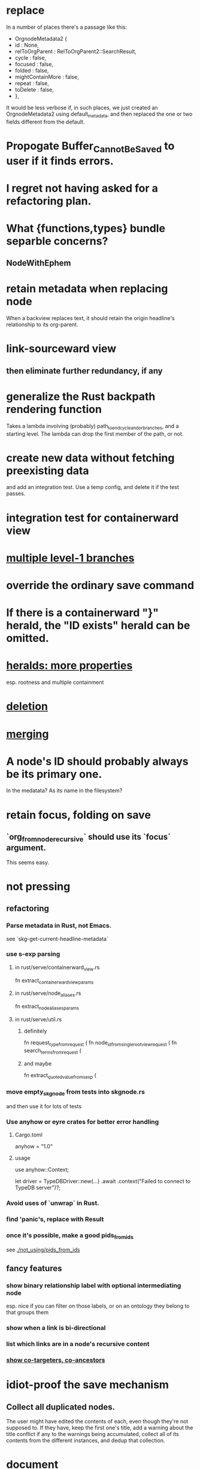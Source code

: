 * replace
In a number of places there's a passage like this:

+        OrgnodeMetadata2 {
+          id : None,
+          relToOrgParent : RelToOrgParent2::SearchResult,
+          cycle : false,
+          focused : false,
+          folded : false,
+          mightContainMore : false,
+          repeat : false,
+          toDelete : false,
+        },

It would be less verbose if, in such places,
we just created an OrgnodeMetadata2 using default_metadata,
and then replaced the one or two fields different from the default.
* Propogate Buffer_Cannot_Be_Saved to user if it finds errors.
* I regret not having asked for a refactoring plan.
* What {functions,types} bundle separble concerns?
** NodeWithEphem
* retain metadata when replacing node
  When a backview replaces text,
  it should retain the origin headline's
  relationship to its org-parent.
* link-sourceward view
** then eliminate further redundancy, if any
* generalize the Rust backpath rendering function
  Takes a lambda involving (probably)
    path_to_end_cycle_and_or_branches,
  and a starting level.
  The lambda can drop the first member of the path, or not.
* create new data without fetching preexisting data
  and add an integration test.
  Use a temp config, and delete it if the test passes.
* integration test for containerward view
* [[id:ba8fbc06-bb9c-4d69-bb1c-34cd1f80fdf4][multiple level-1 branches]]
* override the ordinary save command
* If there is a containerward "}" herald, the "ID exists" herald can be omitted.
* [[id:28d61c54-d474-4828-8ef9-e83b25c12ae8][heralds: more properties]]
  esp. rootness and multiple containment
* [[id:fb72f38e-bef6-4de9-a29b-00f0e46afbbb][deletion]]
* [[id:bc8fd4c3-0566-400c-96a8-0f4632e7fd1c][merging]]
* A node's ID should probably always be its primary one.
  In the medatata?
  As its name in the filesystem?
* retain focus, folding on save
** `org_from_node_recursive` should use its `focus` argument.
   This seems easy.
* not pressing
** refactoring
*** Parse metadata in Rust, not Emacs.
    see `skg-get-current-headline-metadata`
*** use s-exp parsing
**** in rust/serve/containerward_view.rs
     fn extract_containerward_view_params
**** in rust/serve/node_aliases.rs
     fn extract_node_aliases_params
**** in rust/serve/util.rs
***** definitely
      fn request_type_from_request (
      fn node_id_from_single_root_view_request (
      fn search_terms_from_request (
***** and maybe
      fn extract_quoted_value_from_sexp (
*** move empty_skgnode from tests into skgnode.rs
    and then use it for lots of tests
*** Use anyhow or eyre crates for better error handling
**** Cargo.toml
  anyhow = "1.0"
**** usage
  use anyhow::Context;

  let driver = TypeDBDriver::new(...)
      .await
      .context("Failed to connect to TypeDB server")?;
*** Avoid uses of `unwrap` in Rust.
*** find 'panic's, replace with Result
*** once it's possible, make a good pids_from_ids
    see [[./not_using/pids_from_ids]]
** fancy features
*** show binary relationship label with optional intermediating node
    esp. nice if you can filter on those labels,
    or on an ontology they belong to that groups them
*** show when a link is bi-directional
*** list which links are in a node's recursive content
*** [[id:e6e855d9-f2e8-456e-87d7-e82379ead9f1][show co-targeters, co-ancestors]]
* idiot-proof the save mechanism
** Collect all duplicated nodes.
   The user might have edited the contents of each,
   even though they're not supposed to.
   If they have, keep the first one's title,
   add a warning about the title conflict if any
   to the warnings being accumulated,
   collect all of its contents from the different instances,
   and dedup that collection.
* document
** that filenames must correspond to PIDs
** the dangers of repeated nodes to the user
   The original data model was that each node would have only one container. That proved infeasible, because the user can copy data at will. So skg accepts such data. But bear in mind that it is dangerous. The danger is this: If a node has branches, and is copied somewhere earlier in the same document, then that new copy will take precedence. Edits to it will be treated as *the* edits. If all you did was copy the node but not its branches, its branches will be lost when you save.
** find where to put this comment
 // Titles can include hyperlinks,
 // but can be searched for as if each hyperlink
 // was equal to its label, thanks to replace_each_link_with_its_label.
** change graph -> web
** drop [[../docs/progress.md][progress.md]]
** Didactically, concept maps > knowledge graph.
** [[../docs/data-model.md][The data model]] and [[../docs/sharing-model.md][The sharing model]] overlap
   as documents.
* solutions
** to extract Emacs properties into Rust
   use [[~/hodal/emacs/property-dump.el][property-dump]]
